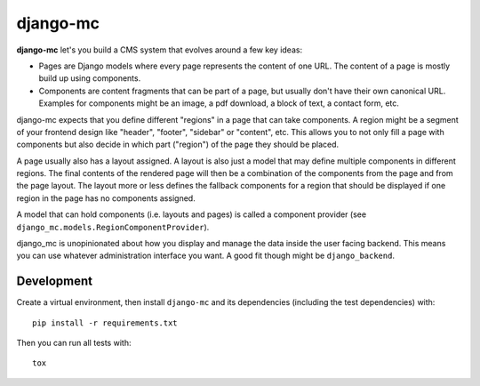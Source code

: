 django-mc
=========

|pypi-badge| |build-status|

.. |build-status| image:: https://travis-ci.org/team23/django_mc.svg
    :target: https://travis-ci.org/team23/django_mc

.. |pypi-badge| image:: https://img.shields.io/pypi/v/django-mc.svg
    :target: https://pypi.python.org/pypi/django-mc

**django-mc** let's you build a CMS system that evolves around a few key ideas:

- Pages are Django models where every page represents the content of one URL.
  The content of a page is mostly build up using components.
- Components are content fragments that can be part of a page, but usually
  don't have their own canonical URL. Examples for components might be an
  image, a pdf download, a block of text, a contact form, etc.

django-mc expects that you define different "regions" in a page that can take
components. A region might be a segment of your frontend design like "header",
"footer", "sidebar" or "content", etc. This allows you to not only fill a page
with components but also decide in which part ("region") of the page they
should be placed.

A page usually also has a layout assigned. A layout is also just a model that
may define multiple components in different regions. The final contents of the
rendered page will then be a combination of the components from the page and
from the page layout. The layout more or less defines the fallback components
for a region that should be displayed if one region in the page has no
components assigned.

A model that can hold components (i.e. layouts and pages) is called a
component provider (see ``django_mc.models.RegionComponentProvider``).

django_mc is unopinionated about how you display and manage the data inside the
user facing backend. This means you can use whatever administration interface
you want. A good fit though might be ``django_backend``.

Development
-----------

Create a virtual environment, then install ``django-mc`` and its dependencies
(including the test dependencies) with::

    pip install -r requirements.txt

Then you can run all tests with::

    tox
